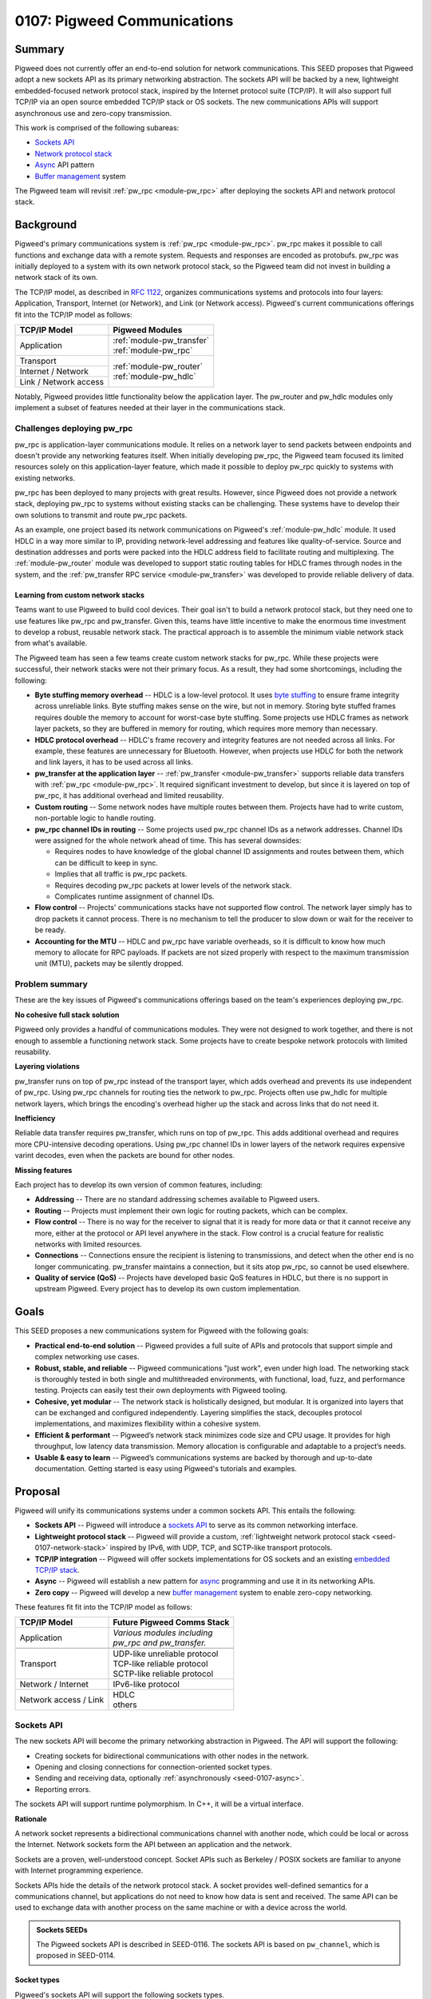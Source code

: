 .. _seed-0107:

============================
0107: Pigweed Communications
============================
.. seed::
   :number: 107
   :name: Communications
   :status: Accepted
   :proposal_date: 2023-07-19
   :cl: 157090

-------
Summary
-------
Pigweed does not currently offer an end-to-end solution for network
communications. This SEED proposes that Pigweed adopt a new sockets API as its
primary networking abstraction. The sockets API will be backed by a new,
lightweight embedded-focused network protocol stack, inspired by the Internet
protocol suite (TCP/IP). It will also support full TCP/IP via an open source
embedded TCP/IP stack or OS sockets. The new communications APIs will support
asynchronous use and zero-copy transmission.

This work is comprised of the following subareas:

- `Sockets API`_
- `Network protocol stack`_
- `Async`_ API pattern
- `Buffer management`_ system

The Pigweed team will revisit :ref:`pw_rpc <module-pw_rpc>` after deploying the
sockets API and network protocol stack.

----------
Background
----------
Pigweed's primary communications system is :ref:`pw_rpc <module-pw_rpc>`. pw_rpc
makes it possible to call functions and exchange data with a remote system.
Requests and responses are encoded as protobufs. pw_rpc was initially deployed
to a system with its own network protocol stack, so the Pigweed team did not
invest in building a network stack of its own.

The TCP/IP model, as described in `RFC 1122
<https://datatracker.ietf.org/doc/html/rfc1122>`_, organizes communications
systems and protocols into four layers: Application, Transport, Internet (or
Network), and Link (or Network access). Pigweed's current communications
offerings fit into the TCP/IP model as follows:

+-----------------------+-----------------------------+
| TCP/IP Model          | Pigweed Modules             |
+=======================+=============================+
| Application           | | :ref:`module-pw_transfer` |
|                       | | :ref:`module-pw_rpc`      |
+-----------------------+-----------------------------+
| Transport             | | :ref:`module-pw_router`   |
+-----------------------+ | :ref:`module-pw_hdlc`     |
| Internet / Network    |                             |
+-----------------------+                             |
| Link / Network access |                             |
+-----------------------+-----------------------------+

Notably, Pigweed provides little functionality below the application layer. The
pw_router and pw_hdlc modules only implement a subset of features needed at
their layer in the communications stack.

Challenges deploying pw_rpc
===========================
pw_rpc is application-layer communications module. It relies on a network layer
to send packets between endpoints and doesn't provide any networking features
itself. When initially developing pw_rpc, the Pigweed team focused its limited
resources solely on this application-layer feature, which made it possible to
deploy pw_rpc quickly to systems with existing networks.

pw_rpc has been deployed to many projects with great results. However, since
Pigweed does not provide a network stack, deploying pw_rpc to systems without
existing stacks can be challenging. These systems have to develop their own
solutions to transmit and route pw_rpc packets.

As an example, one project based its network communications on Pigweed's
:ref:`module-pw_hdlc` module. It used HDLC in a way more similar to IP,
providing network-level addressing and features like quality-of-service. Source
and destination addresses and ports were packed into the HDLC address field to
facilitate routing and multiplexing. The :ref:`module-pw_router` module was
developed to support static routing tables for HDLC frames through nodes in the
system, and the :ref:`pw_transfer RPC service <module-pw_transfer>` was
developed to provide reliable delivery of data.

Learning from custom network stacks
-----------------------------------
Teams want to use Pigweed to build cool devices. Their goal isn't to build a
network protocol stack, but they need one to use features like pw_rpc and
pw_transfer. Given this, teams have little incentive to make the enormous time
investment to develop a robust, reusable network stack. The practical approach
is to assemble the minimum viable network stack from what's available.

The Pigweed team has seen a few teams create custom network stacks for pw_rpc.
While these projects were successful, their network stacks were not their
primary focus. As a result, they had some shortcomings, including the following:

- **Byte stuffing memory overhead** -- HDLC is a low-level protocol. It uses
  `byte stuffing
  <https://en.wikipedia.org/wiki/High-Level_Data_Link_Control#Asynchronous_framing>`_
  to ensure frame integrity across unreliable links. Byte stuffing makes sense
  on the wire, but not in memory. Storing byte stuffed frames requires double
  the memory to account for worst-case byte stuffing. Some projects use HDLC
  frames as network layer packets, so they are buffered in memory for routing,
  which requires more memory than necessary.
- **HDLC protocol overhead** -- HDLC's frame recovery and integrity features are
  not needed across all links. For example, these features are unnecessary for
  Bluetooth. However, when projects use HDLC for both the network and link
  layers, it has to be used across all links.
- **pw_transfer at the application layer** -- :ref:`pw_transfer
  <module-pw_transfer>` supports reliable data transfers with :ref:`pw_rpc
  <module-pw_rpc>`. It required significant investment to develop, but since it
  is layered on top of pw_rpc, it has additional overhead and limited
  reusability.
- **Custom routing** -- Some network nodes have multiple routes between them.
  Projects have had to write custom, non-portable logic to handle routing.
- **pw_rpc channel IDs in routing** -- Some projects used pw_rpc channel IDs as
  a network addresses. Channel IDs were assigned for the whole network ahead of
  time. This has several downsides:

  - Requires nodes to have knowledge of the global channel ID assignments
    and routes between them, which can be difficult to keep in sync.
  - Implies that all traffic is pw_rpc packets.
  - Requires decoding pw_rpc packets at lower levels of the network stack.
  - Complicates runtime assignment of channel IDs.

- **Flow control** -- Projects' communications stacks have not supported flow
  control. The network layer simply has to drop packets it cannot process.
  There is no mechanism to tell the producer to slow down or wait for the
  receiver to be ready.
- **Accounting for the MTU** -- HDLC and pw_rpc have variable overheads, so it
  is difficult to know how much memory to allocate for RPC payloads. If packets
  are not sized properly with respect to the maximum transmission unit (MTU),
  packets may be silently dropped.

Problem summary
===============
These are the key issues of Pigweed's communications offerings based on the
team's experiences deploying pw_rpc.

**No cohesive full stack solution**

Pigweed only provides a handful of communications modules. They were not
designed to work together, and there is not enough to assemble a functioning
network stack. Some projects have to create bespoke network protocols with
limited reusability.

**Layering violations**

pw_transfer runs on top of pw_rpc instead of the transport layer, which adds
overhead and prevents its use independent of pw_rpc. Using pw_rpc channels for
routing ties the network to pw_rpc. Projects often use pw_hdlc for multiple
network layers, which brings the encoding's overhead higher up the stack and
across links that do not need it.

**Inefficiency**

Reliable data transfer requires pw_transfer, which runs on top of pw_rpc. This
adds additional overhead and requires more CPU-intensive decoding operations.
Using pw_rpc channel IDs in lower layers of the network requires expensive
varint decodes, even when the packets are bound for other nodes.

**Missing features**

Each project has to develop its own version of common features, including:

- **Addressing** -- There are no standard addressing schemes available to
  Pigweed users.
- **Routing** -- Projects must implement their own logic for routing packets,
  which can be complex.
- **Flow control** -- There is no way for the receiver to signal that it is ready
  for more data or that it cannot receive any more, either at the protocol or
  API level anywhere in the stack. Flow control is a crucial feature for
  realistic networks with limited resources.
- **Connections** -- Connections ensure the recipient is listening to
  transmissions, and detect when the other end is no longer communicating.
  pw_transfer maintains a connection, but it sits atop pw_rpc, so cannot be used
  elsewhere.
- **Quality of service (QoS)** -- Projects have developed basic QoS features in
  HDLC, but there is no support in upstream Pigweed. Every project has to
  develop its own custom implementation.

-----
Goals
-----
This SEED proposes a new communications system for Pigweed with the following
goals:

- **Practical end-to-end solution** -- Pigweed provides a full suite of APIs
  and protocols that support simple and complex networking use cases.
- **Robust, stable, and reliable** -- Pigweed communications "just work", even
  under high load. The networking stack is thoroughly tested in both single and
  multithreaded environments, with functional, load, fuzz, and performance
  testing. Projects can easily test their own deployments with Pigweed tooling.
- **Cohesive, yet modular** -- The network stack is holistically designed, but
  modular. It is organized into layers that can be exchanged and configured
  independently. Layering simplifies the stack, decouples protocol
  implementations, and maximizes flexibility within a cohesive system.
- **Efficient & performant** -- Pigweed’s network stack minimizes code size and
  CPU usage. It provides for high throughput, low latency data transmission.
  Memory allocation is configurable and adaptable to a project’s needs.
- **Usable & easy to learn** -- Pigweed’s communications systems are backed by
  thorough and up-to-date documentation. Getting started is easy using
  Pigweed's tutorials and examples.

--------
Proposal
--------
Pigweed will unify its communications systems under a common sockets API. This
entails the following:

- **Sockets API** -- Pigweed will introduce a `sockets
  API`_ to serve as its common networking interface.
- **Lightweight protocol stack** -- Pigweed will provide a custom,
  :ref:`lightweight network protocol stack <seed-0107-network-stack>` inspired
  by IPv6, with UDP, TCP, and SCTP-like transport protocols.
- **TCP/IP integration** -- Pigweed will offer sockets implementations for OS
  sockets and an existing `embedded TCP/IP stack`_.
- **Async** -- Pigweed will establish a new pattern for `async`_ programming and
  use it in its networking APIs.
- **Zero copy** -- Pigweed will develop a new `buffer management`_ system to
  enable zero-copy networking.

These features fit fit into the TCP/IP model as follows:

+-------------------------------------+-------------------------------------+
| TCP/IP Model                        | Future Pigweed Comms Stack          |
+=====================================+=====================================+
| Application                         | | *Various modules including*       |
|                                     | | *pw_rpc and pw_transfer.*         |
|                                     |                                     |
|                                     |                                     |
|                                     |                                     |
+-------------------------------------+-------------------------------------+
| .. rst-class:: pw-text-center-align | .. rst-class:: pw-text-center-align |
|                                     |                                     |
|    **OS Sockets**                   |    **Pigweed Sockets**              |
+-------------------------------------+-------------------------------------+
| Transport                           | | UDP-like unreliable protocol      |
|                                     | | TCP-like reliable protocol        |
|                                     | | SCTP-like reliable protocol       |
+-------------------------------------+-------------------------------------+
| Network / Internet                  | | IPv6-like protocol                |
+-------------------------------------+-------------------------------------+
| Network access / Link               | | HDLC                              |
|                                     | | others                            |
+-------------------------------------+-------------------------------------+

Sockets API
===========
The new sockets API will become the primary networking abstraction in Pigweed.
The API will support the following:

- Creating sockets for bidirectional communications with other nodes in the
  network.
- Opening and closing connections for connection-oriented socket types.
- Sending and receiving data, optionally :ref:`asynchronously
  <seed-0107-async>`.
- Reporting errors.

The sockets API will support runtime polymorphism. In C++, it will be a virtual
interface.

**Rationale**

A network socket represents a bidirectional communications channel with another
node, which could be local or across the Internet. Network sockets form the API
between an application and the network.

Sockets are a proven, well-understood concept. Socket APIs such as Berkeley /
POSIX sockets are familiar to anyone with Internet programming experience.

Sockets APIs hide the details of the network protocol stack. A socket provides
well-defined semantics for a communications channel, but applications do not
need to know how data is sent and received. The same API can be used to exchange
data with another process on the same machine or with a device across the world.

.. admonition:: Sockets SEEDs

   The Pigweed sockets API is described in SEED-0116. The sockets API is based
   on ``pw_channel``, which is proposed in SEED-0114.

Socket types
------------
Pigweed's sockets API will support the following sockets types.

.. list-table::
   :header-rows: 1

   * - Berkeley socket type
     - Internet protocol
     - Payload type
     - Connection-oriented
     - Guaranteed, ordered delivery
     - Description
   * - ``SOCK_DGRAM``
     - UDP
     - Datagram
     - ❌
     - ❌
     - Unreliable datagram
   * - ``SOCK_STREAM``
     - TCP
     - Byte stream
     - ✅
     - ✅
     - Reliable byte stream
   * - ``SOCK_SEQPACKET``
     - SCTP
     - Datagram
     - ✅
     - ✅
     - Reliable datagram

Raw sockets (``SOCK_RAW``) may be supported in the future if required.
``SOCK_CONN_DGRAM`` (unreliable connection-oriented datagram) sockets are
uncommon and will not be supported.

The socket's semantics will be expressed in the sockets API, e.g. with a
different interface or class for each type. Instances of the connection-oriented
socket types will be generated from a "listener" object.

Pigweed's sockets API will draw inspiration from modern type safe APIs like
Rust's `std::net sockets <https://doc.rust-lang.org/std/net/index.html>`_,
rather than traditional APIs like POSIX sockets or Winsock. Pigweed sockets will
map trivially to these APIs and implementations will be provided upstream.

Using the sockets API
---------------------
The Pigweed sockets API will provide the interface between applications and the
network. Any application can open a socket to communicate across the network.
A future revision of ``pw_rpc`` will use the sockets API in place of its current
``Channel`` API.

The sockets API will support both synchronous and :ref:`asynchronous
<seed-0107-async>` use. The synchronous API may be built using the async API.
It will also support :ref:`zero-copy <seed-0107-buffers>` data transmission.

Addressing
----------
The Pigweed sockets API will be aware of addresses. Addresses are used to refer
to nodes in a network, including the socket's own node. With TCP/IP, the socket
address includes an IP address and a port number.

The POSIX sockets API supports different domains through address family
constants such as ``AF_INET``, ``AF_INET6``, and ``AF_UNIX``. Addresses in these
families are specified or accessed in various socket operations. Because the
address format is not specified by the API, working with addresses is not type
safe.

Pigweed sockets will approach addressing differently, but details are yet to be
determined. Possible approaches include:

- Use IPv6 addresses exclusively. Systems with other addressing schemes map
  these into IPv6 for use with Pigweed APIs.
- Provide a polymorphic address class so sockets can work with addresses
  generically.
- Avoid addresses in the base sockets API. Instead, use implementation specific
  derived classes to access addresses.

Network protocol stack
======================
The sockets API will be backed by a network protocol stack. Pigweed will provide
sockets implementations for following network protocol stacks:

* Third party embedded TCP/IP stack, most likely `lwIP
  <https://savannah.nongnu.org/projects/lwip/>`_.
* Operating system TCP/IP stack via POSIX sockets or `Winsock
  <https://learn.microsoft.com/en-us/windows/win32/winsock/windows-sockets-start-page-2>`_.
* Custom :ref:`lightweight network protocol stack <seed-0107-network-stack>`.

Embedded TCP/IP stack
---------------------
Pigweed will provide a sockets implementation for an embedded TCP/IP stack such
as `lwIP <https://savannah.nongnu.org/projects/lwip/>`_.

The sockets integration will be structured to avoid unnecessary dependencies on
network stack features. For example, if a system is using IPv6 exclusively, the
integration won't require IPv4 support, and the TCP/IP stack can be configured
without it.

**Rationale**

The Internet protocol suite, or TCP/IP, is informed by decades of research and
practical experience. It is much more than IP, TCP, and UDP; it's an alphabet
soup of protocols that address a myriad of use cases and challenges.
Implementing a functional TCP/IP stack is no small task. At time of writing,
lwIP has about as many lines of C as Pigweed has C++ (excluding tests).

The Pigweed team does not plan to implement a full TCP/IP stack. This is a major
undertaking, and there are already established open source embedded TCP/IP
stacks. Projects needing the full power of TCP/IP can use an embedded stack like
`lwIP <https://savannah.nongnu.org/projects/lwip/>`_.

Choosing between embedded TCP/IP and :ref:`Pigweed's stack <seed-0107-network-stack>`
^^^^^^^^^^^^^^^^^^^^^^^^^^^^^^^^^^^^^^^^^^^^^^^^^^^^^^^^^^^^^^^^^^^^^^^^^^^^^^^^^^^^^
lwIP's `website <https://savannah.nongnu.org/projects/lwip/>`_ states that it
requires tens of KB of RAM and about 40 KB of ROM. Using lwIP means using the
same TCP/IP protocols that run the Internet. These protocols are feature rich,
but have more overhead than is necessary for local communications within a small
embedded system.

Projects that can afford the resource requirements and protocol overhead of
TCP/IP should use it. These projects can set up a local IPv4 or IPv6 network
and use it for communications behind the Pigweed sockets API. Projects that
cannot afford full TCP/IP can opt for Pigweed's :ref:`custom protocol stack
<seed-0107-network-stack>`. Pigweed's custom stack will not have the depth of
features and tooling of TCP/IP does, but will be sufficient for many systems.

TCP/IP socket types
^^^^^^^^^^^^^^^^^^^
With an embedded TCP/IP stack, the Pigweed sockets API will be implemented as
follows:

- Unreliable datagram (``SOCK_DGRAM``) -- UDP
- Reliable byte stream (``SOCK_STREAM``) -- TCP
- Reliable datagram (``SOCK_SEQPACKET``) -- Lightweight framing over TCP. This
  will be semantically similar to `SCTP
  <https://datatracker.ietf.org/doc/html/rfc9260>`_, but integrations will not
  use SCTP since it is not widely supported.

.. _seed-0107-network-stack:

Pigweed's custom network protocol stack
---------------------------------------
Pigweed will develop a custom, lightweight network protocol stack.

This new protocol stack will be designed for small devices with relatively
simple networks. It will scale to several interconnected cores that interface
with a few external devices (e.g. over USB or Bluetooth). Depending on project
requirements, it may or may not support dynamic network host configuration (e.g.
DHCP or SLAAC).

Pigweed's network protocol stack will be a strict subset of TCP/IP. This will
include minimal, reduced overhead versions of UDP, TCP, and IPv6. Portions of
other protocols such as ICMPv6 may be implemented as required.

**Rationale**

TCP/IP is too large and complex for some embedded systems. Systems for which
TCP/IP is unnecessary can use Pigweed's lightweight embedded network protocol
stack.

Transport layer
^^^^^^^^^^^^^^^
Pigweed will provide transport layer protocols that implement the semantics of
``SOCK_DGRAM``, ``SOCK_STREAM``, and ``SOCK_SEQPACKET``-like sockets.

- ``SOCK_DRAM``-like sockets will be backed by a UDP-like protocol. This will
  add source and destination ports to the IP-style packets for multiplexing on
  top of the network layer.
- ``SOCK_STREAM``-like sockets will be backed by a TCP-like protocol that uses
  network layer packets to implement a reliable byte stream. It will be based on
  TCP, but will not implement all of its features. The :ref:`module-pw_transfer`
  module may serve as a starting point for the new protocol implementation.
- ``SOCK_SEQPACKET``-like sockets will be implemented with a simple
  message-oriented protocol on top of the TCP-like protocol. Applications like
  pw_rpc will use ``SOCK_SEQPACKET`` sockets.

Network layer
^^^^^^^^^^^^^
Pigweed will create a new network-layer protocol closely based on IPv6. Details
are still to be determined, but the protocol is intended to be a strict subset
of IPv6 and related protocols (e.g. ICMP, NDP) as needed. If a need arises, it
is met by implementing the associated IP suite protocol. Packets will use
compressed version of an IPv6 header (e.g. omit fields, use smaller addresses).

This protocol will provide:

- Unreliable packet delivery between source and destination.
- Routing based on the source and destination addresses.
- Quality of service (e.g. via the traffic class field).

Packets may be routed at this layer independently of the link layer. Wire format
details stay on the wire.

Network access / link layer
^^^^^^^^^^^^^^^^^^^^^^^^^^^
Pigweed's network stack will interact with the link layer through a generic
interface. This will allow Pigweed to send network packets with any protocol
over any physical interface.

Pigweed already provides minimal support for one link layer protocol, HDLC.
Other protocols (e.g. COBS, PPP) may be implemented. Some hardware interfaces
(e.g. Bluetooth, USB) may not require an additional link-layer protocol.

Language support
----------------
Pigweed today is primarily C++, but it supports Rust, C, Python, TypeScript, and
Java to varying extents.

Pigweed’s communications stack will be developed in either C++ or Rust to start,
but it will be ported to all supported languages in time. The stack may have C
APIs to facilitate interoperability between C++ and Rust.

.. admonition:: Network protocol stack SEED

   Pigweed's network protocol stack will be explored in an upcoming SEED.

.. _seed-0107-async:

Async
=====
Pigweed will develop a model for asynchronous programming and use it in its
networking APIs, including sockets. Sockets will also support synchronous
operations, but these may be implemented in terms of the asynchronous API.

The Pigweed async model has not been designed yet. The :ref:`pw_async
<module-pw_async>` module has a task dispatcher, but the pattern for async APIs
has not been established. Further exploration is needed, but C++20 coroutines
may be used for Pigweed async APIs where supported.

**Rationale**

Synchronous APIs require the thread to block while an operation completes. The
thread and its resources cannot be used by the system until the task completes.
Async APIs allow a single thread to handle multiple simultaneous tasks. The
thread advances tasks until they need to wait for an external operation to
complete, then switches to another task to avoid blocking.

Threads are expensive in embedded systems. Each thread requires significant
memory for its stack and kernel structures for bookkeeping. They occupy this
memory all the time, even when they are not running. Furthermore, context
switches between threads can take significant CPU time.

Asynchronous programming avoids these downsides. Many asynchronous threads run
on a single thread. Fewer threads are needed, and the resources of one thread
are shared by multiple tasks. Since asynchronous systems run within one thread,
no thread context switches occur.

Networking involves many asynchronous tasks. For example, waiting for data to be
sent through a network interface, for a connection request, or for data to
arrive on one or more interfaces are all operations that benefit from
asynchronous APIs. Network protocols themselves are heavily asynchronous.

.. admonition:: Async SEED

   Pigweed's async pattern is proposed in :ref:`SEED-0112 <seed-0112>`.

.. _seed-0107-buffers:

Buffer management
=================
Pigweed's networking APIs will support zero-copy data transmission. Applications
will be able to request a buffer from a socket. When one is available, they fill
it with data for transmission.

Pigweed will develop a general purpose module for allocating and managing
buffers. This will be used to implement zero-copy features for Pigweed's
networking stack.

As an example, zero-copy buffer allocation could work as follows:

- The user requests a buffer from a socket.
- The network protocol layer under the socket requests a buffer from the next
  lower layer.
- The bottom protocol layer allocates a buffer.
- Each layer reserves part of the buffer for its headers or footers.
- The remaining buffer is provided to the user to populate with their payload.
- When the user is done, the buffer is released. Each layer of the network stack
  processes the buffer as necessary.
- Finally, at the lowest layer, the final buffer is sent over the hardware
  interface.

Zero-copy APIs will be :ref:`asynchronous <seed-0107-async>`.

**Rationale**

Networking involves transmitting large amounts of data. Copying network traffic
can result in substantial CPU usage, particularly in nodes that route traffic to
other nodes.

A buffer management system that minimizes copying saves precious CPU cycles and
power on constrained systems.

.. admonition:: Buffer management SEED

   Pigweed's buffer management system is proposed in :ref:`SEED-0109
   <seed-0109>`.

Vectored I/O
------------
Vectored or scatter/gather I/O allows users to serialize data from multiple
buffers into a single output stream, or vice versa. For Pigweed's networking
APIs, this could be used to, for example, store a packet header in one buffer
and packet contents in one or more other buffers. These isolated chunks are
serialized in order to the network interface.

Vectored I/O minimizes copying, but is complex. Additionally, simple DMA engines
may only operate on a single DMA buffer. Thus, vectored I/O could require
either:

- a copy into the DMA engine's buffer, which costs CPU time and memory, or
- multiple, small DMAs, which involves extra interrupts and CPU time.

Vectored I/O may be supported in Pigweed's communications stack, depending on
project requirements.

----------
Next steps
----------
Pigweed's communications revamp will proceed loosely as follows:

* Write SEEDs to explore existing solutions, distill requirements, and propose
  new Pigweed features for these areas:

  - Sockets API (SEED-0116)
  - Async pattern (:ref:`SEED-0112 <seed-0112>`).
  - Buffer management (:ref:`SEED-0109 <seed-0109>`)
  - Network protocol stack

* Implement the Sockets API.

  - Document, integrate, and deploy the async programming pattern for Pigweed.
  - Develop and test Pigweed's buffer management system.
  - Use these features in the sockets API. If necessary, the synchronous,
    copying API could be implemented first.

* Deploy the sockets API for TCP/IP.

  - Implement and unit test sockets for TCP/IP with POSIX and Winsock sockets.
  - Implement and unit test sockets for an embedded TCP/IP stack.

* Develop a test suite for Pigweed network communications.

  - Create integration tests for networks with multiple nodes that cover basic
    operation, high load, and packet loss.
  - Write performance tests against the sockets API to measure network stack
    performance.

* Develop Pigweed's lightweight network protocol stack.

  - Test the lightweight network protocol stack on hardware and in a simulated
    environment.
  - Write fuzz tests for the protocol stack.
  - Write performance tests for the protocol stack.

* Revisit other communications systems, including pw_rpc and pw_transfer.
